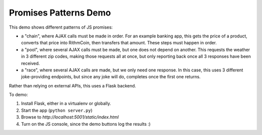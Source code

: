Promises Patterns Demo
======================

This demo shows different patterns of JS promises:

- a "chain", where AJAX calls must be made in order. For an example
  banking app, this gets the price of a product, converts that price
  into RithmCoin, then transfers that amount. These steps must happen
  in order.

- a "pool", where several AJAX calls must be made, but one does not
  depend on another. This requests the weather in 3 different zip codes,
  making those requests all at once, but only reporting back once all
  3 responses have been received.

- a "race", where several AJAX calls are made, but we only need one
  response. In this case, this uses 3 different joke-providing endpoints,
  but since any joke will do, completes once the first one returns.

Rather than relying on external APIs, this uses a Flask backend.

To demo:

1. Install Flask, either in a virtualenv or globally.

2. Start the app (``python server.py``)

3. Browse to `http://localhost:5001/static/index.html`

4. Turn on the JS console, since the demo buttons log the results :)
